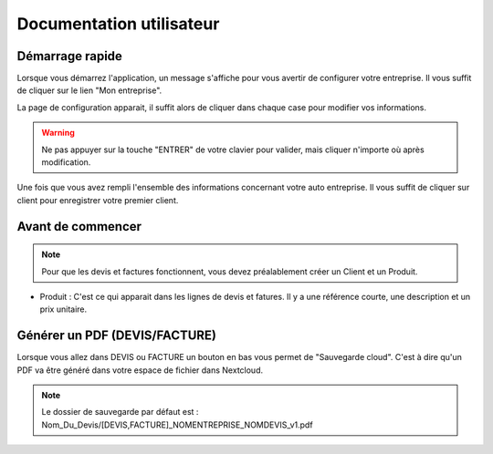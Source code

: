 .. _quickstart:

Documentation utilisateur
=========================

Démarrage rapide
****************

Lorsque vous démarrez l'application, un message s'affiche pour vous avertir de configurer votre entreprise. Il vous suffit de cliquer sur le lien "Mon entreprise".

La page de configuration apparait, il suffit alors de cliquer dans chaque case pour modifier vos informations.

.. WARNING::
  Ne pas appuyer sur la touche "ENTRER" de votre clavier pour valider, mais cliquer n'importe où après modification.

Une fois que vous avez rempli l'ensemble des informations concernant votre auto entreprise. Il vous suffit de cliquer sur client pour enregistrer votre premier client.

Avant de commencer
******************

.. NOTE::
  Pour que les devis et factures fonctionnent, vous devez préalablement créer un Client et un Produit.

* Produit : C'est ce qui apparait dans les lignes de devis et fatures. Il y a une référence courte, une description et un prix unitaire.

Générer un PDF (DEVIS/FACTURE)
******************************

Lorsque vous allez dans DEVIS ou FACTURE un bouton en bas vous permet de "Sauvegarde cloud". C'est à dire qu'un PDF va être généré dans votre espace de fichier dans Nextcloud.

.. NOTE::
  Le dossier de sauvegarde par défaut est : Nom_Du_Devis/[DEVIS,FACTURE]_NOMENTREPRISE_NOMDEVIS_v1.pdf